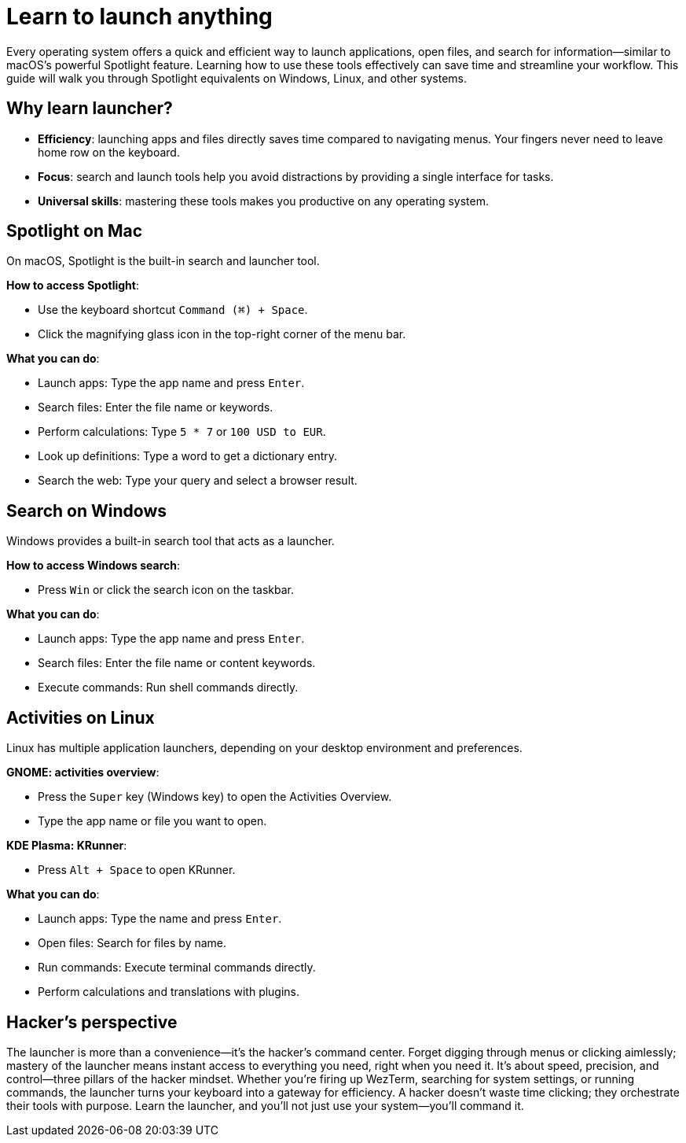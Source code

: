 [[launcher]]
= Learn to launch anything

Every operating system offers a quick and efficient way to launch applications, open files, and search for information—similar to macOS’s powerful Spotlight feature. Learning how to use these tools effectively can save time and streamline your workflow. This guide will walk you through Spotlight equivalents on Windows, Linux, and other systems.

== Why learn launcher?

- **Efficiency**: launching apps and files directly saves time compared to navigating menus. Your fingers never need to leave home row on the keyboard.

- **Focus**: search and launch tools help you avoid distractions by providing a single interface for tasks.

- **Universal skills**: mastering these tools makes you productive on any operating system.

== Spotlight on Mac

On macOS, Spotlight is the built-in search and launcher tool.

**How to access Spotlight**:

- Use the keyboard shortcut `Command (⌘) + Space`.
- Click the magnifying glass icon in the top-right corner of the menu bar.

**What you can do**:

- Launch apps: Type the app name and press `Enter`.
- Search files: Enter the file name or keywords.
- Perform calculations: Type `5 * 7` or `100 USD to EUR`.
- Look up definitions: Type a word to get a dictionary entry.
- Search the web: Type your query and select a browser result.

== Search on Windows

Windows provides a built-in search tool that acts as a launcher.

**How to access Windows search**:

- Press `Win` or click the search icon on the taskbar.

**What you can do**:

- Launch apps: Type the app name and press `Enter`.
- Search files: Enter the file name or content keywords.
- Execute commands: Run shell commands directly.

== Activities on Linux

Linux has multiple application launchers, depending on your desktop environment and preferences.

**GNOME: activities overview**:

- Press the `Super` key (Windows key) to open the Activities Overview.
- Type the app name or file you want to open.

**KDE Plasma: KRunner**:

- Press `Alt + Space` to open KRunner.

**What you can do**:

- Launch apps: Type the name and press `Enter`.
- Open files: Search for files by name.
- Run commands: Execute terminal commands directly.
- Perform calculations and translations with plugins.

== Hacker's perspective

The launcher is more than a convenience—it's the hacker's command center. Forget digging through menus or clicking aimlessly; mastery of the launcher means instant access to everything you need, right when you need it. It's about speed, precision, and control—three pillars of the hacker mindset. Whether you're firing up WezTerm, searching for system settings, or running commands, the launcher turns your keyboard into a gateway for efficiency. A hacker doesn't waste time clicking; they orchestrate their tools with purpose. Learn the launcher, and you'll not just use your system—you'll command it.
